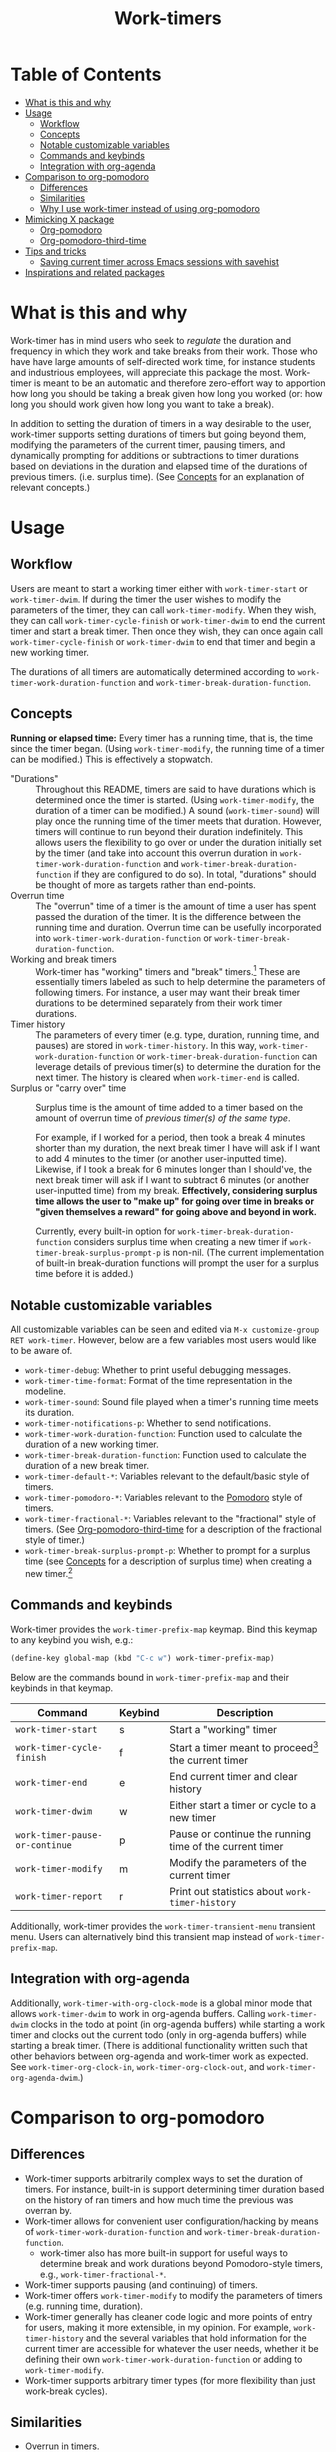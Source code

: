 #+title: Work-timers

#  LocalWords:  Tmr Protesilaos's durations

* Table of Contents
:PROPERTIES:
:TOC:      :include all :depth 3 :ignore (this)
:VISIBILITY: folded
:END:

:CONTENTS:
- [[#what-is-this-and-why][What is this and why]]
- [[#usage][Usage]]
  - [[#workflow][Workflow]]
  - [[#concepts][Concepts]]
  - [[#notable-customizable-variables][Notable customizable variables]]
  - [[#commands-and-keybinds][Commands and keybinds]]
  - [[#integration-with-org-agenda][Integration with org-agenda]]
- [[#comparison-to-org-pomodoro][Comparison to org-pomodoro]]
  - [[#differences][Differences]]
  - [[#similarities][Similarities]]
  - [[#why-i-use-work-timer-instead-of-using-org-pomodoro][Why I use work-timer instead of using org-pomodoro]]
- [[#mimicking-x-package][Mimicking X package]]
  - [[#org-pomodoro][Org-pomodoro]]
  - [[#org-pomodoro-third-time][Org-pomodoro-third-time]]
- [[#tips-and-tricks][Tips and tricks]]
  - [[#saving-current-timer-across-emacs-sessions-with-savehist][Saving current timer across Emacs sessions with savehist]]
- [[#inspirations-and-related-packages][Inspirations and related packages]]
:END:

* What is this and why
:PROPERTIES:
:CUSTOM_ID: what-is-this-and-why
:END:

Work-timer has in mind users who seek to /regulate/ the duration and frequency in which they work and take breaks from their work. Those who have have large amounts of self-directed work time, for instance students and industrious employees, will appreciate this package the most. Work-timer is meant to be an automatic and therefore zero-effort way to apportion how long you should be taking a break given how long you worked (or: how long you should work given how long you want to take a break).

In addition to setting the duration of timers in a way desirable to the user, work-timer supports setting durations of timers but going beyond them, modifying the parameters of the current timer, pausing timers, and dynamically prompting for additions or subtractions to timer durations based on deviations in the duration and elapsed time of the durations of previous timers. (i.e. surplus time). (See [[#concepts][Concepts]] for an explanation of relevant concepts.)

* Usage
:PROPERTIES:
:CUSTOM_ID: usage
:END:

** Workflow
:PROPERTIES:
:CUSTOM_ID: workflow
:END:

Users are meant to start a working timer either with ~work-timer-start~ or ~work-timer-dwim~. If during the timer the user wishes to modify the parameters of the timer, they can call ~work-timer-modify~. When they wish, they can call ~work-timer-cycle-finish~ or ~work-timer-dwim~ to end the current timer and start a break timer. Then once they wish, they can once again call ~work-timer-cycle-finish~ or ~work-timer-dwim~ to end that timer and begin a new working timer.

The durations of all timers are automatically determined according to ~work-timer-work-duration-function~ and ~work-timer-break-duration-function~.

** Concepts
:PROPERTIES:
:CUSTOM_ID: concepts
:END:

*Running or elapsed time:* Every timer has a running time, that is, the time since the timer began. (Using ~work-timer-modify~, the running time of a timer can be modified.) This is effectively a stopwatch.

+ "Durations" :: Throughout this README, timers are said to have durations which is determined once the timer is started. (Using ~work-timer-modify~, the duration of a timer can be modified.) A sound (~work-timer-sound~) will play once the running time of the timer meets that duration. However, timers will continue to run beyond their duration indefinitely. This allows users the flexibility to go over or under the duration initially set by the timer (and take into account this overrun duration in ~work-timer-work-duration-function~ and ~work-timer-break-duration-function~ if they are configured to do so). In total, "durations" should be thought of more as targets rather than end-points.
+ Overrun time :: The "overrun" time of a timer is the amount of time a user has spent passed the duration of the timer. It is the difference between the running time and duration. Overrun time can be usefully incorporated into ~work-timer-work-duration-function~ or ~work-timer-break-duration-function~.
+ Working and break timers :: Work-timer has "working" timers and "break" timers.[fn:1] These are essentially timers labeled as such to help determine the parameters of following timers. For instance, a user may want their break timer durations to be determined separately from their work timer durations.
+ Timer history :: The parameters of every timer (e.g. type, duration, running time, and pauses) are stored in ~work-timer-history~. In this way, ~work-timer-work-duration-function~ or ~work-timer-break-duration-function~ can leverage details of previous timer(s) to determine the duration for the next timer. The history is cleared when ~work-timer-end~ is called.
+ Surplus or "carry over" time :: Surplus time is the amount of time added to a timer based on the amount of overrun time of /previous timer(s) of the same type/.

  For example, if I worked for a period, then took a break 4 minutes shorter than my duration, the next break timer I have will ask if I want to add 4 minutes to the timer (or another user-inputted time). Likewise, if I took a break for 6 minutes longer than I should've, the next break timer will ask if I want to subtract 6 minutes (or another user-inputted time) from my break. *Effectively, considering surplus time allows the user to "make up" for going over time in breaks or "given themselves a reward" for going above and beyond in work.*

  Currently, every built-in option for ~work-timer-break-duration-function~ considers surplus time when creating a new timer if ~work-timer-break-surplus-prompt-p~ is non-nil. (The current implementation of built-in break-duration functions will prompt the user for a surplus time before it is added.)

[fn:1] Work-timer is written such that users can neatly hack the internals of work-timer to add any number of other types of timers.

** Notable customizable variables
:PROPERTIES:
:CUSTOM_ID: notable-customizable-variables
:END:

All customizable variables can be seen and edited via =M-x customize-group RET work-timer=. However, below are a few variables most users would like to be aware of.
+ ~work-timer-debug~: Whether to print useful debugging messages.
+ ~work-timer-time-format~: Format of the time representation in the modeline.
+ ~work-timer-sound~: Sound file played when a timer's running time meets its duration.
+ ~work-timer-notifications-p~: Whether to send notifications.
+ ~work-timer-work-duration-function~: Function used to calculate the duration of a new working timer.
+ ~work-timer-break-duration-function~: Function used to calculate the duration of a new break timer.
+ ~work-timer-default-*~: Variables relevant to the default/basic style of timers.
+ ~work-timer-pomodoro-*~: Variables relevant to the [[https://en.wikipedia.org/wiki/Pomodoro_Technique][Pomodoro]] style of timers.
+ ~work-timer-fractional-*~: Variables relevant to the "fractional" style of timers. (See [[#org-pomodoro-third-time][Org-pomodoro-third-time]] for a description of the fractional style of timer.)
+ ~work-timer-break-surplus-prompt-p~: Whether to prompt for a surplus time (see [[#concepts][Concepts]] for a description of surplus time) when creating a new timer.[fn:2]

[fn:2] The prompt is only shown for break/work timer functions that use the ~work-timer--surplus-prompt~ function.

** Commands and keybinds
:PROPERTIES:
:CUSTOM_ID: commands-and-keybinds
:END:

Work-timer provides the ~work-timer-prefix-map~ keymap. Bind this keymap to any keybind you wish, e.g.:
#+begin_src emacs-lisp
  (define-key global-map (kbd "C-c w") work-timer-prefix-map)
#+end_src
Below are the commands bound in ~work-timer-prefix-map~ and their keybinds in that keymap.
| Command                      | Keybind | Description                                             |
|------------------------------+---------+---------------------------------------------------------|
| ~work-timer-start~             | s       | Start a "working" timer                                 |
| ~work-timer-cycle-finish~      | f       | Start a timer meant to proceed[fn:3] the current timer  |
| ~work-timer-end~               | e       | End current timer and clear history                     |
| ~work-timer-dwim~              | w       | Either start a timer or cycle to a new timer            |
| ~work-timer-pause-or-continue~ | p       | Pause or continue the running time of the current timer |
| ~work-timer-modify~            | m       | Modify the parameters of the current timer              |
| ~work-timer-report~            | r       | Print out statistics about ~work-timer-history~           |

Additionally, work-timer provides the ~work-timer-transient-menu~ transient menu. Users can alternatively bind this transient map instead of  ~work-timer-prefix-map~.

[fn:3] That is, start a working timer if the current one is a break timer and start a break timer if the current one is a working timer.

** Integration with org-agenda
:PROPERTIES:
:CUSTOM_ID: integration-with-org-agenda
:END:

Additionally, ~work-timer-with-org-clock-mode~ is a global minor mode that allows ~work-timer-dwim~ to work in org-agenda buffers. Calling ~work-timer-dwim~ clocks in the todo at point (in org-agenda buffers) while starting a work timer and clocks out the current todo (only in org-agenda buffers) while starting a break timer. (There is additional functionality written such that other behaviors between org-agenda and work-timer work as expected. See ~work-timer-org-clock-in~, ~work-timer-org-clock-out~, and ~work-timer-org-agenda-dwim~.)

* Comparison to org-pomodoro
:PROPERTIES:
:CUSTOM_ID: comparison-to-org-pomodoro
:END:

** Differences
:PROPERTIES:
:CUSTOM_ID: differences
:END:

+ Work-timer supports arbitrarily complex ways to set the duration of timers.
  For instance, built-in is support determining timer duration based on the history of ran timers and how much time the previous was overran by.
+ Work-timer allows for convenient user configuration/hacking by means of ~work-timer-work-duration-function~ and ~work-timer-break-duration-function~.
  - work-timer also has more built-in support for useful ways to determine break and work durations beyond Pomodoro-style timers, e.g., ~work-timer-fractional-*~.
+ Work-timer supports pausing (and continuing) of timers.
+ Work-timer offers ~work-timer-modify~ to modify the parameters of timers (e.g. running time, duration).
+ Work-timer generally has cleaner code logic and more points of entry for users, making it more extensible, in my opinion.
  For example, ~work-timer-history~ and the several variables that hold information for the current timer are accessible for whatever the user needs, whether it be defining their own ~work-timer-work-duration-function~ or adding to ~work-timer-modify~.
+ Work-timer supports arbitrary timer types (for more flexibility than just work-break cycles).

** Similarities
:PROPERTIES:
:CUSTOM_ID: similarities
:END:

+ Overrun in timers.
+ Mode line indicator.
+ Pomodoro-style timers.
+ ~org-agenda~ integration

** Why I use work-timer instead of using org-pomodoro
:PROPERTIES:
:CUSTOM_ID: why-i-use-work-timer-instead-of-using-org-pomodoro
:END:

Overall, org-pomodoro comes closest to the behavior I seek. However, I found org-pomodoro lacking in flexibility. Flexibility in which sense? In two senses:
1. *In-practice.* There are many cases when I hoped org-pomodoro could support me doing one thing while it could not. To name just a few:
   a. /Pausing./ Sometimes I want to pause a timer because, say, I want to go to the bathroom without chipping away at the current work or break timer.
   b. /Flexibility in timer durations./ Sometimes I might be feeling particularly sluggish or particularly productive, and org-pomodoro did not have the flexibility for me to painlessly work or take a break for as long as I have in mind while also maintaining its purpose: off-loading the mental work of keeping such information top-of-mind to Emacs.
2. *User-side hacking.* org-pomodoro seemed implemented in such a way as to preclude as possibilities the functions are so outlined. Or, at least make it difficult.
As such, I made work-timer to try to ameliorate these pains.

* Mimicking X package
:PROPERTIES:
:CUSTOM_ID: mimicking-x-package
:END:

** Org-pomodoro
:PROPERTIES:
:CUSTOM_ID: org-pomodoro
:END:

Setting ~work-timer-work-duration-function~ to ~work-timer-work-duration-pomodoro~ and ~work-timer-break-duration-function~ to ~work-timer-break-duration-pomodoro~ will mimic a pomodoro-style workflow. Working timers will be 25 minutes long (configurable by ~work-timer-pomodoro-work-duration~; the pomodoro technique Kis usually don in multiples of 25 minutes, the second most common working duration being 50 minutes with 10 minute breaks) and break timers will be 5 minutes long (~work-timer-pomodoro-break-duration-short~) with 20 minute long breaks every 4 working timers (~work-timer-pomodoro-break-duration-long~).

** Org-pomodoro-third-time
:PROPERTIES:
:CUSTOM_ID: org-pomodoro-third-time
:END:

Setting ~work-timer-work-duration-function~ to ~work-timer-work-duration-fractional~ and ~work-timer-break-duration-function~ ~work-timer-break-duration-fractional~ will create a workflow similar to org-third-time's workflow. Work timers will be 25 minutes long (~work-timer-fractional-work-duration~ ) and break timers will be 0.2 times (~work-timer-fractional-break-duration-fraction~) the elapsed working timer (read [[#concepts][Concepts]] for the difference between "durations" and "elapsed times").

* Tips and tricks
:PROPERTIES:
:CUSTOM_ID: tips-and-tricks
:END:

** Saving current timer across Emacs sessions with ~savehist~
:PROPERTIES:
:CUSTOM_ID: saving-current-timer-across-emacs-sessions-with-savehist
:END:

Sometimes you have a running timer and Emacs crashes. Or perhaps you'd like to save the ~work-timer-history~ for one reason or another. work-timer simply saves the current work timer information in variables, so you can save these variables across Emacs sessions via ~savehist~. work-timer is configured such that starting a new timer (via ~work-timer-start~ or ~work-timer-start-or-finish~) will use the already set variable values, effectively resuming the timer.
#+begin_src emacs-lisp
  ;; Save timer variables to resume timer across Emacs sessions
  (dolist (var '(work-timer-start-time
                 work-timer-duration
                 work-timer-type
                 work-timer-pauses
                 work-timer-history))
    (add-to-list 'savehist-additional-variables var))
#+end_src
If you do not want to save the timer history, feel free to remove ~work-timer-history~. (It might be useful to know that ~work-timer-end~ wipes ~work-timer-history~.)

* Inspirations and related packages
:PROPERTIES:
:CUSTOM_ID: inspirations-and-related-packages
:END:

+ [[https://github.com/telotortium/org-pomodoro-third-time][Org-pomodoro-third-time: Adapt org-pomodoro to implement the Third Time system]]
+ Org-timer: built-in org-mode package.
+ [[https://github.com/protesilaos/tmr/][Tmr]]: Protesilaos Stavrou's timer package.
+ [[https://github.com/marcinkoziej/org-pomodoro][org-pomodoro: pomodoro technique for org-mode]]

# Local Variables:
# eval: (require 'org-make-toc nil t)
# eval: (setq before-save-hook (push 'org-make-toc before-save-hook))
# End:
